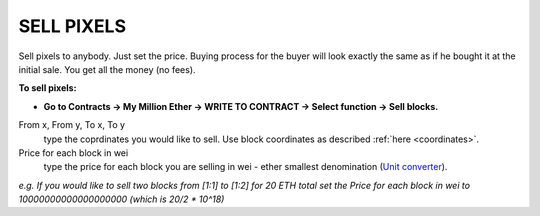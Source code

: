 .. _sell:

###########
SELL PIXELS
###########

Sell pixels to anybody. Just set the price. Buying process for the buyer will look exactly the same as if he bought it at the initial sale. You get all the money (no fees). 

**To sell pixels:**

- **Go to Contracts -> My Million Ether -> WRITE TO CONTRACT -> Select function -> Sell blocks.**

From x, From y, To x, To y
	type the coprdinates you would like to sell. Use block coordinates as described :ref:`here <coordinates>`. 
Price for each block in wei
	type the price for each block you are selling in wei - ether smallest denomination (`Unit converter <http://ether.fund/tool/converter>`_). 

.. image:: /img/sell_blocks.jpg 

*e.g. If you would like to sell two blocks from [1:1] to [1:2] for 20 ETH total set the Price for each block in wei to 10000000000000000000 (which is 20/2 * 10^18)*